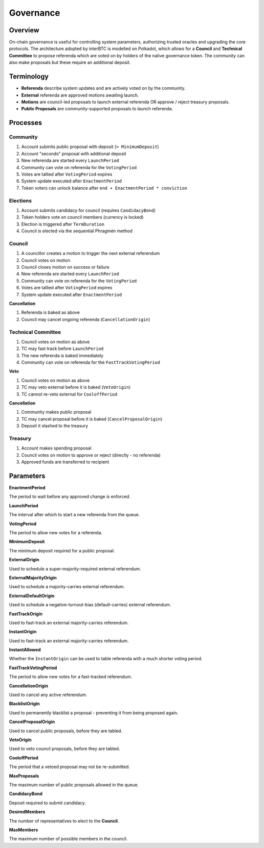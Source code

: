 .. _governance:

Governance
==========

Overview
~~~~~~~~

On-chain governance is useful for controlling system parameters, authorizing trusted oracles and upgrading the core protocols. The architecture adopted by interBTC is modelled on Polkadot, which allows for a **Council** and **Technical Committee** to propose referenda which are voted on by holders of the native governance token. The community can also make proposals but these require an additional deposit.

.. figure:: ../figures/spec/governance.jpeg
    :alt: Governance Architecture


Terminology
~~~~~~~~~~~

- **Referenda** describe system updates and are actively voted on by the community.
- **External** referenda are approved motions awaiting launch.
- **Motions** are council-led proposals to launch external referenda OR approve / reject treasury proposals.
- **Public Proposals** are community-supported proposals to launch referenda.

Processes
~~~~~~~~~

Community
---------

1. Account submits public proposal with deposit (``> MinimumDeposit``)
2. Account "seconds" proposal with additional deposit
3. New referenda are started every ``LaunchPeriod``
4. Community can vote on referenda for the ``VotingPeriod``
5. Votes are tallied after ``VotingPeriod`` expires
6. System update executed after ``EnactmentPeriod``
7. Token voters can unlock balance after ``end + EnactmentPeriod * conviction``

Elections
---------

1. Account submits candidacy for council (requires ``CandidacyBond``)
2. Token holders vote on council members (currency is locked)
3. Election is triggered after ``TermDuration``
4. Council is elected via the sequential Phragmén method

Council
-------

1. A councillor creates a motion to trigger the next external referendum
2. Council votes on motion
3. Council closes motion on success or failure
4. New referenda are started every ``LaunchPeriod``
5. Community can vote on referenda for the ``VotingPeriod``
6. Votes are tallied after ``VotingPeriod`` expires
7. System update executed after ``EnactmentPeriod``

**Cancellation**

1. Referenda is baked as above
2. Council may cancel ongoing referenda (``CancellationOrigin``)

Technical Committee
-------------------

1. Council votes on motion as above
2. TC may fast track before ``LaunchPeriod``
3. The new referenda is baked immediately
4. Community can vote on referenda for the ``FastTrackVotingPeriod``

**Veto**

1. Council votes on motion as above
2. TC may veto external before it is baked (``VetoOrigin``)
3. TC cannot re-veto external for ``CooloffPeriod``

**Cancellation**

1. Community makes public proposal
2. TC may cancel proposal before it is baked (``CancelProposalOrigin``)
3. Deposit it slashed to the treasury

Treasury
--------

1. Account makes spending proposal
2. Council votes on motion to approve or reject (directly - no referenda)
3. Approved funds are transferred to recipient

Parameters
~~~~~~~~~~

.. Democracy Pallet

**EnactmentPeriod**

The period to wait before any approved change is enforced.

**LaunchPeriod**

The interval after which to start a new referenda from the queue.

**VotingPeriod**

The period to allow new votes for a referenda.

**MinimumDeposit**

The minimum deposit required for a public proposal.

**ExternalOrigin**

Used to schedule a super-majority-required external referendum.

**ExternalMajorityOrigin**

Used to schedule a majority-carries external referendum.

**ExternalDefaultOrigin**

Used to schedule a negative-turnout-bias (default-carries) external referendum.

**FastTrackOrigin**

Used to fast-track an external majority-carries referendum.

**InstantOrigin**

Used to fast-track an external majority-carries referendum.

**InstantAllowed**

Whether the ``InstantOrigin`` can be used to table referenda with a much shorter voting period.

**FastTrackVotingPeriod**

The period to allow new votes for a fast-tracked referendum.

**CancellationOrigin**

Used to cancel any active referendum. 

**BlacklistOrigin**

Used to permanently blacklist a proposal - preventing it from being proposed again.

**CancelProposalOrigin**

Used to cancel public proposals, before they are tabled.

**VetoOrigin**

Used to veto council proposals, before they are tabled.

**CooloffPeriod**

The period that a vetoed proposal may not be re-submitted.

**MaxProposals**

The maximum number of public proposals allowed in the queue.

.. Election Pallet

**CandidacyBond**

Deposit required to submit candidacy.

**DesiredMembers**

The number of representatives to elect to the **Council**.

.. Council Pallet

**MaxMembers**

The maximum number of possible members in the council.





